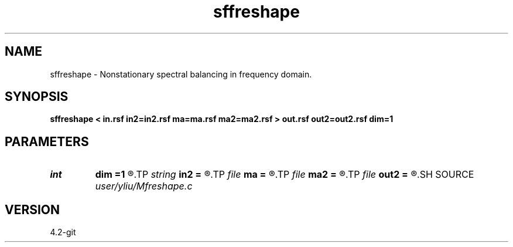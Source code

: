 .TH sffreshape 1  "APRIL 2023" Madagascar "Madagascar Manuals"
.SH NAME
sffreshape \- Nonstationary spectral balancing in frequency domain. 
.SH SYNOPSIS
.B sffreshape < in.rsf in2=in2.rsf ma=ma.rsf ma2=ma2.rsf > out.rsf out2=out2.rsf dim=1
.SH PARAMETERS
.PD 0
.TP
.I int    
.B dim
.B =1
.R  	data dimensionality
.TP
.I string 
.B in2
.B =
.R  	optional second input file (auxiliary input file name)
.TP
.I file   
.B ma
.B =
.R  	auxiliary input file name
.TP
.I file   
.B ma2
.B =
.R  	auxiliary input file name
.TP
.I file   
.B out2
.B =
.R  	auxiliary output file name
.SH SOURCE
.I user/yliu/Mfreshape.c
.SH VERSION
4.2-git
